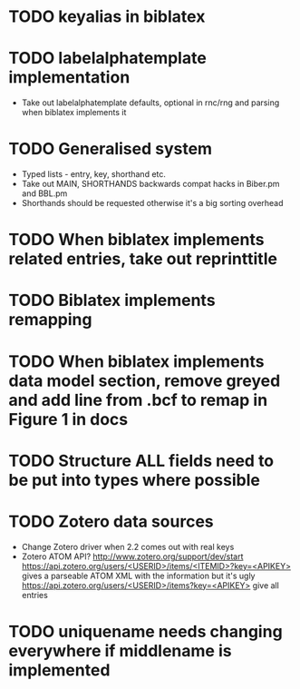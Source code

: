 * TODO keyalias in biblatex
* TODO labelalphatemplate implementation
  * Take out labelalphatemplate defaults, optional in rnc/rng and parsing when biblatex implements it
* TODO Generalised \printbibliography system
  * Typed lists - entry, key, shorthand etc.
  * Take out MAIN, SHORTHANDS backwards compat hacks in Biber.pm and BBL.pm
  * Shorthands should be requested otherwise it's a big sorting overhead

* TODO When biblatex implements related entries, take out reprinttitle
* TODO Biblatex implements remapping
* TODO When biblatex implements data model section, remove greyed and add line from .bcf to remap in Figure 1 in docs

* TODO Structure ALL fields need to be put into types where possible
* TODO Zotero data sources
  * Change Zotero driver when 2.2 comes out with real keys
  * Zotero ATOM API? http://www.zotero.org/support/dev/start
    [[https://api.zotero.org/users/<USERID>/items/<ITEMID>?key=<APIKEY>]]
    gives a parseable ATOM XML with the information but it's ugly
    [[https://api.zotero.org/users/<USERID>/items?key=<APIKEY>]] give all entries

* TODO uniquename needs changing everywhere if middlename is implemented
